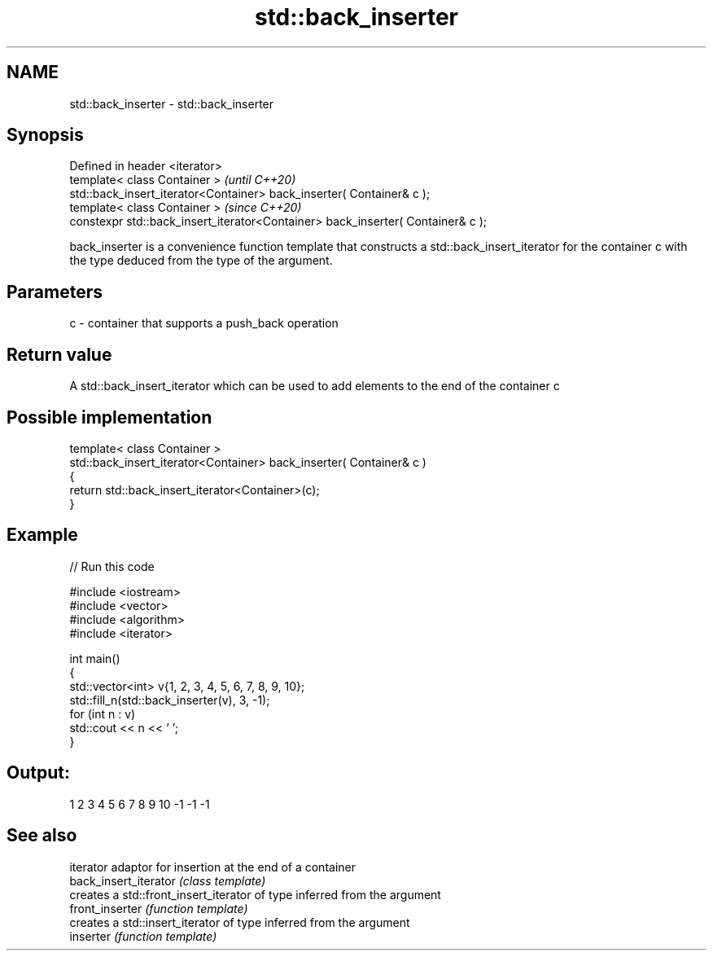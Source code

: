 .TH std::back_inserter 3 "2020.03.24" "http://cppreference.com" "C++ Standard Libary"
.SH NAME
std::back_inserter \- std::back_inserter

.SH Synopsis

  Defined in header <iterator>
  template< class Container >                                                    \fI(until C++20)\fP
  std::back_insert_iterator<Container> back_inserter( Container& c );
  template< class Container >                                                    \fI(since C++20)\fP
  constexpr std::back_insert_iterator<Container> back_inserter( Container& c );

  back_inserter is a convenience function template that constructs a std::back_insert_iterator for the container c with the type deduced from the type of the argument.

.SH Parameters


  c - container that supports a push_back operation


.SH Return value

  A std::back_insert_iterator which can be used to add elements to the end of the container c

.SH Possible implementation



    template< class Container >
    std::back_insert_iterator<Container> back_inserter( Container& c )
    {
        return std::back_insert_iterator<Container>(c);
    }



.SH Example

  
// Run this code

    #include <iostream>
    #include <vector>
    #include <algorithm>
    #include <iterator>

    int main()
    {
        std::vector<int> v{1, 2, 3, 4, 5, 6, 7, 8, 9, 10};
        std::fill_n(std::back_inserter(v), 3, -1);
        for (int n : v)
            std::cout << n << ' ';
    }

.SH Output:

    1 2 3 4 5 6 7 8 9 10 -1 -1 -1


.SH See also


                       iterator adaptor for insertion at the end of a container
  back_insert_iterator \fI(class template)\fP
                       creates a std::front_insert_iterator of type inferred from the argument
  front_inserter       \fI(function template)\fP
                       creates a std::insert_iterator of type inferred from the argument
  inserter             \fI(function template)\fP




